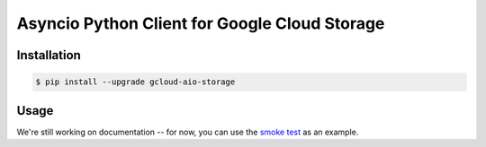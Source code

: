 Asyncio Python Client for Google Cloud Storage
==============================================

|pypi| |pythons|

Installation
------------

.. code-block:: console

    $ pip install --upgrade gcloud-aio-storage

Usage
-----

We're still working on documentation -- for now, you can use the `smoke test`_
as an example.

.. _smoke test: tests/integration/smoke_test.py

.. |pypi| image:: https://img.shields.io/pypi/v/gcloud-aio-storage.svg?style=flat-square
    :alt: Latest PyPI Version
    :target: https://pypi.org/project/gcloud-aio-storage/

.. |pythons| image:: https://img.shields.io/pypi/pyversions/gcloud-aio-storage.svg?style=flat-square
    :alt: Python Version Support
    :target: https://pypi.org/project/gcloud-aio-storage/
